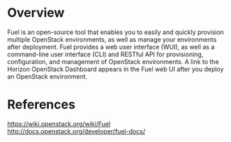 #+STARTUP: overview

* Overview
  Fuel is an open-source tool that enables you to easily and quickly provision
  multiple OpenStack environments, as well as manage your environments after
  deployment. Fuel provides a web user interface (WUI), as well as a command-line
  user interface (CLI) and RESTful API for provisioning, configuration, and
  management of OpenStack environments. A link to the Horizon OpenStack Dashboard
  appears in the Fuel web UI after you deploy an OpenStack environment.
* References
  https://wiki.openstack.org/wiki/Fuel
  http://docs.openstack.org/developer/fuel-docs/
